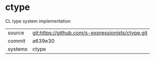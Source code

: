 * ctype

CL type system implementation

|---------+---------------------------------------------------|
| source  | git:https://github.com/s-expressionists/ctype.git |
| commit  | a639e30                                           |
| systems | ctype                                             |
|---------+---------------------------------------------------|
